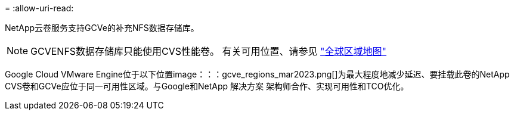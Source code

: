 = 
:allow-uri-read: 


NetApp云卷服务支持GCVe的补充NFS数据存储库。


NOTE: GCVENFS数据存储库只能使用CVS性能卷。
有关可用位置、请参见 link:https://bluexp.netapp.com/cloud-volumes-global-regions#cvsGc["全球区域地图"]

Google Cloud VMware Engine位于以下位置image：：：gcve_regions_mar2023.png[]为最大程度地减少延迟、要挂载此卷的NetApp CVS卷和GCVe应位于同一可用性区域。与Google和NetApp 解决方案 架构师合作、实现可用性和TCO优化。
